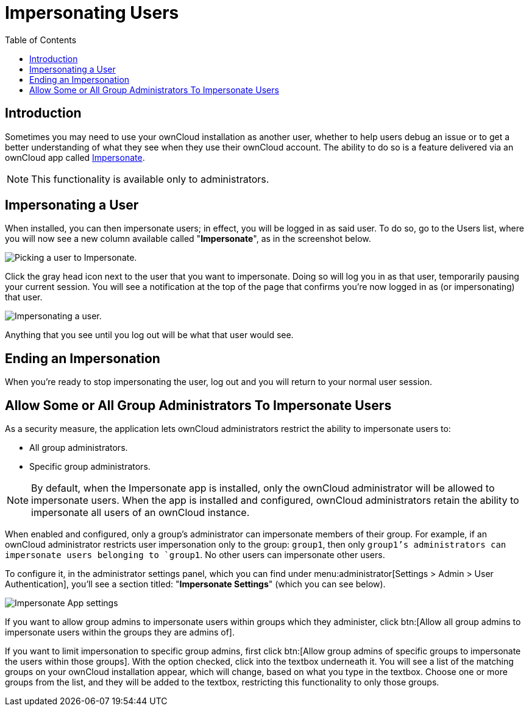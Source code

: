 = Impersonating Users
:toc: right
:page-aliases: issues/impersonate_users.adoc

== Introduction

Sometimes you may need to use your ownCloud installation as another
user, whether to help users debug an issue or to get a better
understanding of what they see when they use their ownCloud account. The
ability to do so is a feature delivered via an ownCloud app called
https://marketplace.owncloud.com/apps/impersonate[Impersonate].

NOTE: This functionality is available only to administrators.

== Impersonating a User

When installed, you can then impersonate users; in effect, you will be
logged in as said user. To do so, go to the Users list, where you will
now see a new column available called "**Impersonate**", as in the
screenshot below.

image:apps/impersonate/picking-a-user-to-impersonate.png[Picking a user to Impersonate.]

Click the gray head icon next to the user that you want to impersonate.
Doing so will log you in as that user, temporarily pausing your current
session. You will see a notification at the top of the page that
confirms you're now logged in as (or impersonating) that user.

image:apps/impersonate/impersonating-a-user.png[Impersonating a user.]

Anything that you see until you log out will be what that user would
see.

== Ending an Impersonation

When you're ready to stop impersonating the user, log out and you will
return to your normal user session.

== Allow Some or All Group Administrators To Impersonate Users

As a security measure, the application lets ownCloud administrators restrict the ability to impersonate users to:

- All group administrators. 
- Specific group administrators. 

[NOTE] 
====
By default, when the Impersonate app is installed, only the ownCloud administrator will be allowed to impersonate users.
When the app is installed and configured, ownCloud administrators retain the ability to impersonate all users of an ownCloud instance.
====

When enabled and configured, only a group's administrator can impersonate members of their group.
For example, if an ownCloud administrator restricts user impersonation only to the group: `group1`, then only `group1`'s administrators can impersonate users belonging to `group1`. 
No other users can impersonate other users.

To configure it, in the administrator settings panel, which you can find under menu:administrator[Settings > Admin > User Authentication], you'll see a section titled: "**Impersonate Settings**" (which you can see below).

image:apps/impersonate/impersonate-settings.png[Impersonate App settings]

If you want to allow group admins to impersonate users within groups which they administer, click btn:[Allow all group admins to impersonate users within the groups they are admins of].

If you want to limit impersonation to specific group admins, first click btn:[Allow group admins of specific groups to impersonate the users within those groups]. 
With the option checked, click into the textbox underneath it.
You will see a list of the matching groups on your ownCloud installation appear, which will change, based on what you type in the textbox.
Choose one or more groups from the list, and they will be added to the textbox, restricting this functionality to only those groups.
